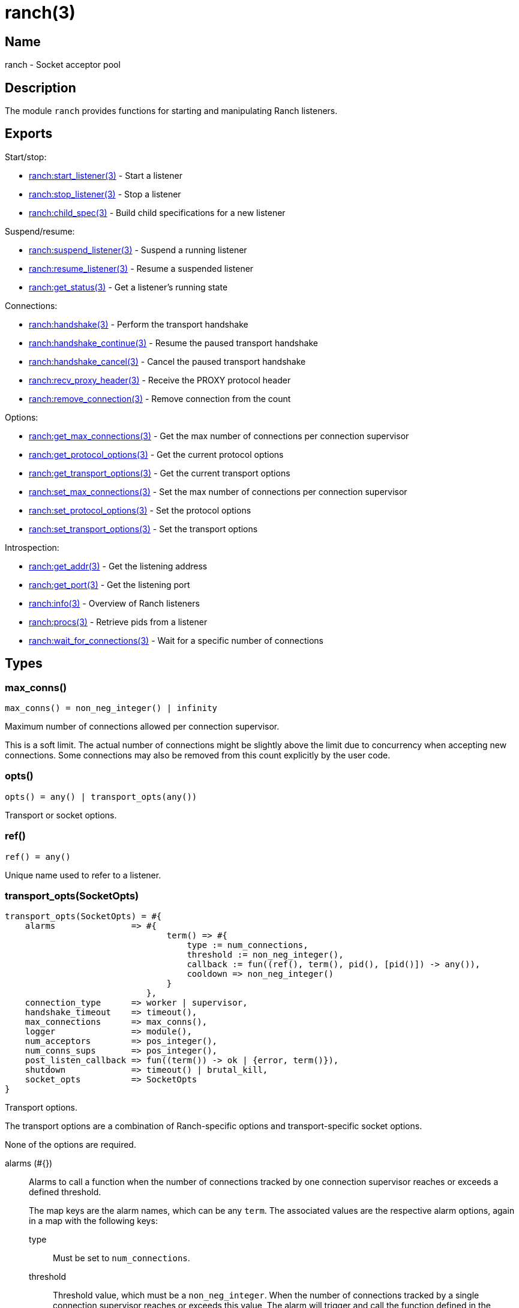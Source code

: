 = ranch(3)

== Name

ranch - Socket acceptor pool

== Description

The module `ranch` provides functions for starting and
manipulating Ranch listeners.

== Exports

Start/stop:

* link:man:ranch:start_listener(3)[ranch:start_listener(3)] - Start a listener
* link:man:ranch:stop_listener(3)[ranch:stop_listener(3)] - Stop a listener
* link:man:ranch:child_spec(3)[ranch:child_spec(3)] - Build child specifications for a new listener

Suspend/resume:

* link:man:ranch:suspend_listener(3)[ranch:suspend_listener(3)] - Suspend a running listener
* link:man:ranch:resume_listener(3)[ranch:resume_listener(3)] - Resume a suspended listener
* link:man:ranch:get_status(3)[ranch:get_status(3)] - Get a listener's running state

Connections:

* link:man:ranch:handshake(3)[ranch:handshake(3)] - Perform the transport handshake
* link:man:ranch:handshake_continue(3)[ranch:handshake_continue(3)] - Resume the paused transport handshake
* link:man:ranch:handshake_cancel(3)[ranch:handshake_cancel(3)] - Cancel the paused transport handshake
* link:man:ranch:recv_proxy_header(3)[ranch:recv_proxy_header(3)] - Receive the PROXY protocol header
* link:man:ranch:remove_connection(3)[ranch:remove_connection(3)] - Remove connection from the count

Options:

* link:man:ranch:get_max_connections(3)[ranch:get_max_connections(3)] - Get the max number of connections per connection supervisor
* link:man:ranch:get_protocol_options(3)[ranch:get_protocol_options(3)] - Get the current protocol options
* link:man:ranch:get_transport_options(3)[ranch:get_transport_options(3)] - Get the current transport options
* link:man:ranch:set_max_connections(3)[ranch:set_max_connections(3)] - Set the max number of connections per connection supervisor
* link:man:ranch:set_protocol_options(3)[ranch:set_protocol_options(3)] - Set the protocol options
* link:man:ranch:set_transport_options(3)[ranch:set_transport_options(3)] - Set the transport options

Introspection:

* link:man:ranch:get_addr(3)[ranch:get_addr(3)] - Get the listening address
* link:man:ranch:get_port(3)[ranch:get_port(3)] - Get the listening port
* link:man:ranch:info(3)[ranch:info(3)] - Overview of Ranch listeners
* link:man:ranch:procs(3)[ranch:procs(3)] - Retrieve pids from a listener
* link:man:ranch:wait_for_connections(3)[ranch:wait_for_connections(3)] - Wait for a specific number of connections

== Types

=== max_conns()

[source,erlang]
----
max_conns() = non_neg_integer() | infinity
----

Maximum number of connections allowed per connection supervisor.

This is a soft limit. The actual number of connections
might be slightly above the limit due to concurrency
when accepting new connections. Some connections may
also be removed from this count explicitly by the user
code.

=== opts()

[source,erlang]
----
opts() = any() | transport_opts(any())
----

Transport or socket options.

=== ref()

[source,erlang]
----
ref() = any()
----

Unique name used to refer to a listener.

=== transport_opts(SocketOpts)

[source,erlang]
----
transport_opts(SocketOpts) = #{
    alarms               => #{
                                term() => #{
                                    type := num_connections,
                                    threshold := non_neg_integer(),
                                    callback := fun((ref(), term(), pid(), [pid()]) -> any()),
                                    cooldown => non_neg_integer()
                                }
                            },
    connection_type      => worker | supervisor,
    handshake_timeout    => timeout(),
    max_connections      => max_conns(),
    logger               => module(),
    num_acceptors        => pos_integer(),
    num_conns_sups       => pos_integer(),
    post_listen_callback => fun((term()) -> ok | {error, term()}),
    shutdown             => timeout() | brutal_kill,
    socket_opts          => SocketOpts
}
----

Transport options.

The transport options are a combination of Ranch-specific
options and transport-specific socket options.

None of the options are required.

alarms (#{})::

Alarms to call a function when the number of connections tracked
by one connection supervisor reaches or exceeds a defined threshold.
+
The map keys are the alarm names, which can be any `term`. The
associated values are the respective alarm options, again in a map
with the following keys:

type:::

Must be set to `num_connections`.

threshold:::

Threshold value, which must be a `non_neg_integer`. When the
number of connections tracked by a single connection supervisor
reaches or exceeds this value, The alarm will trigger and call
the function defined in the `callback` key (see below).

callback:::

The alarm function, which takes the listener name, the alarm
name, the pid of the connection supervisor and a list of the pids
of all connection processes under that supervisor as arguments.
The return value is ignored.

cooldown (5000):::

The minimum time after which the alarm can be triggered again,
in milliseconds.

connection_type (worker)::

Type of process that will handle the connection.

handshake_timeout (5000)::

Maximum allowed time for the `ranch:handshake/1,2` call to finish.

logger (logger)::

The module that will be used to write log messages.

max_connections (1024)::

Maximum number of active connections per connection supervisor.
Soft limit. Use `infinity` to disable the limit entirely.

num_acceptors (10)::

Number of processes that accept connections.

num_conns_sups - see below::

Number of processes that supervise connection processes.
If not specified, defaults to be equal to `num_acceptors`.

post_listen_callback (fun(_ListenSock) -> ok end)::

A function which will be called after a listen socket has been successfully
created, with the socket as argument. It can be used to perform any
necessary setup steps on the socket.
+
If the callback function returns `ok`, the listener will start accepting
connections on the socket. If it returns `{error, Reason}`, the listener
will fail to start.

shutdown (5000)::

Maximum allowed time for children to stop on listener shutdown.

socket_opts::

Socket options to be used by `Transport:listen/1`. Please refer to the
documentation of the transport module you are using for more details.

== Changelog

* *2.1*: The `post_listen_callback` transport option was added.
* *2.0*: The type `transport_opts(SocketOpts)` was added.
* *2.0*: The function `ranch:accept_ack/1` was removed in favor of
         link:man:ranch:handshake(3)[ranch:handshake(3)].
* *2.0*: The option `max_connections` is now per connection supervisor.
* *2.0*: The `num_conns_sup` option was added.
* *2.0*: The `socket` option was removed.
* *2.0*: The `logger` option is no longer experimental. It now defaults
         to `logger` instead of `error_logger`.
* *2.0*: The `opt()` type was removed.
* *1.6*: The experimental `logger` option was added.
* *1.6*: The `opt()` type was deprecated in favor of the new `opts()` type.

== See also

link:man:ranch(7)[ranch(7)]
